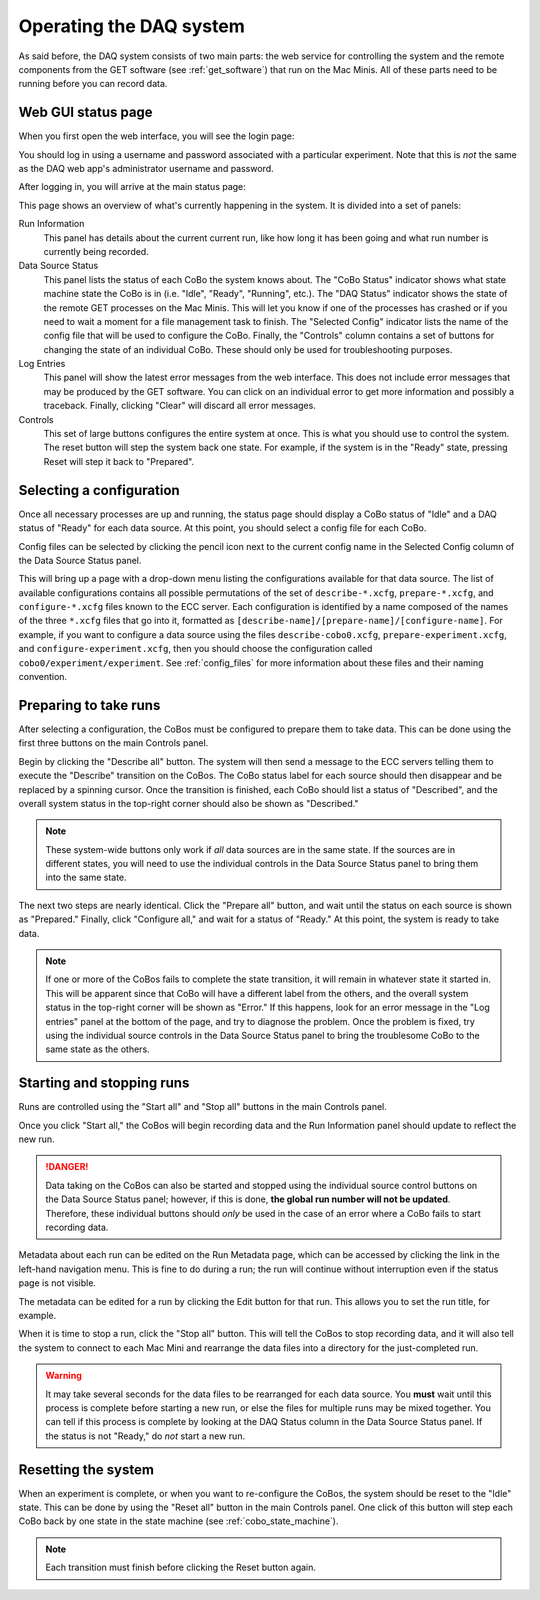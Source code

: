 Operating the DAQ system
========================

As said before, the DAQ system consists of two main parts: the web service for controlling the system and the remote
components from the GET software (see :ref:`get_software`) that run on the Mac Minis. All of these parts need to be
running before you can record data.

Web GUI status page
-------------------

When you first open the web interface, you will see the login page:

..  image:: images/daq_login.png
    :width: 600 px
    :align: center

You should log in using a username and password associated with a particular experiment. Note that this is *not*
the same as the DAQ web app's administrator username and password.

After logging in, you will arrive at the main status page:

..  image:: images/daq_main.png
    :width: 600 px
    :align: center

This page shows an overview of what's currently happening in the system. It is divided into a set
of panels:

Run Information
    This panel has details about the current current run, like how long it has been going and
    what run number is currently being recorded.

Data Source Status
    This panel lists the status of each CoBo the system knows about. The "CoBo Status" indicator
    shows what state machine state the CoBo is in (i.e. "Idle", "Ready", "Running", etc.). The
    "DAQ Status" indicator shows the state of the remote GET processes on the Mac Minis. This
    will let you know if one of the processes has crashed or if you need to wait a moment for
    a file management task to finish. The "Selected Config" indicator lists the name of the
    config file that will be used to configure the CoBo. Finally, the "Controls" column contains
    a set of buttons for changing the state of an individual CoBo. These should only be used
    for troubleshooting purposes.

Log Entries
    This panel will show the latest error messages from the web interface. This does not include
    error messages that may be produced by the GET software. You can click on an individual
    error to get more information and possibly a traceback. Finally, clicking "Clear" will
    discard all error messages.

Controls
    This set of large buttons configures the entire system at once. This is what you should use to
    control the system. The reset button will step the system back one state. For example, if the
    system is in the "Ready" state, pressing Reset will step it back to "Prepared".


Selecting a configuration
-------------------------

Once all necessary processes are up and running, the status page should display a CoBo status of "Idle" and
a DAQ status of "Ready" for each data source. At this point, you should select a config file for each CoBo.

Config files can be selected by clicking the pencil icon next to the current config name in the Selected Config
column of the Data Source Status panel.

..  image:: images/config_column.png
    :width: 600 px
    :align: center

This will bring up a page with a drop-down menu listing the configurations available for that data source. The
list of available configurations contains all possible permutations of the set of ``describe-*.xcfg``,
``prepare-*.xcfg``, and ``configure-*.xcfg`` files known to the ECC server. Each configuration is identified by
a name composed of the names of the three ``*.xcfg`` files that go into it, formatted as
``[describe-name]/[prepare-name]/[configure-name]``. For example, if you want to configure a data source using the files
``describe-cobo0.xcfg``, ``prepare-experiment.xcfg``, and ``configure-experiment.xcfg``, then you should choose the
configuration called ``cobo0/experiment/experiment``. See :ref:`config_files` for more information about these files
and their naming convention.

Preparing to take runs
----------------------

After selecting a configuration, the CoBos must be configured to prepare them to take data. This can be done using
the first three buttons on the main Controls panel.

..  image:: images/prepare_buttons.png
    :width: 200 px
    :align: center

Begin by clicking the "Describe all" button. The system will then send a message to the ECC servers telling them
to execute the "Describe" transition on the CoBos. The CoBo status label for each source should then disappear and
be replaced by a spinning cursor. Once the transition is finished, each CoBo should list a status of "Described",
and the overall system status in the top-right corner should also be shown as "Described."

..  note::
    These system-wide buttons only work if *all* data sources are in the same state. If the sources are in different
    states, you will need to use the individual controls in the Data Source Status panel to bring them into the
    same state.

The next two steps are nearly identical. Click the "Prepare all" button, and wait until the status on each source
is shown as "Prepared." Finally, click "Configure all," and wait for a status of "Ready." At this point, the system
is ready to take data.

..  note::
    If one or more of the CoBos fails to complete the state transition, it will remain in whatever state it started in.
    This will be apparent since that CoBo will have a different label from the others, and the overall system status
    in the top-right corner will be shown as "Error." If this happens, look for an error message in the "Log entries"
    panel at the bottom of the page, and try to diagnose the problem. Once the problem is fixed, try using the
    individual source controls in the Data Source Status panel to bring the troublesome CoBo to the same state as
    the others.

Starting and stopping runs
--------------------------

Runs are controlled using the "Start all" and "Stop all" buttons in the main Controls panel.

..  image:: images/start_stop_buttons.png
    :width: 200 px
    :align: center

Once you click "Start all," the CoBos will begin recording data and the Run Information panel should update
to reflect the new run.

..  image:: images/run_info_panel.png
    :width: 600 px
    :align: center

..  danger::
    Data taking on the CoBos can also be started and stopped using the individual source control buttons on the
    Data Source Status panel; however, if this is done, **the global run number will not be updated**. Therefore, these
    individual buttons should *only* be used in the case of an error where a CoBo fails to start recording data.

Metadata about each run can be edited on the Run Metadata page, which can be accessed by clicking the link in the
left-hand navigation menu. This is fine to do during a run; the run will continue without interruption even if the
status page is not visible.

..  image:: images/run_metadata_page.png
    :width: 600 px
    :align: center

The metadata can be edited for a run by clicking the Edit button for that run. This allows you to set the run title,
for example.

When it is time to stop a run, click the "Stop all" button. This will tell the CoBos to stop recording data, and it
will also tell the system to connect to each Mac Mini and rearrange the data files into a directory for the
just-completed run.

..  warning::
    It may take several seconds for the data files to be rearranged for each data source. You **must** wait until
    this process is complete before starting a new run, or else the files for multiple runs may be mixed together.
    You can tell if this process is complete by looking at the DAQ Status column in the Data Source Status panel.
    If the status is not "Ready," do *not* start a new run.

Resetting the system
--------------------

When an experiment is complete, or when you want to re-configure the CoBos, the system should be reset to the "Idle"
state. This can be done by using the "Reset all" button in the main Controls panel. One click of this button will
step each CoBo back by one state in the state machine (see :ref:`cobo_state_machine`).

..  note::
    Each transition must finish before clicking the Reset button again.



